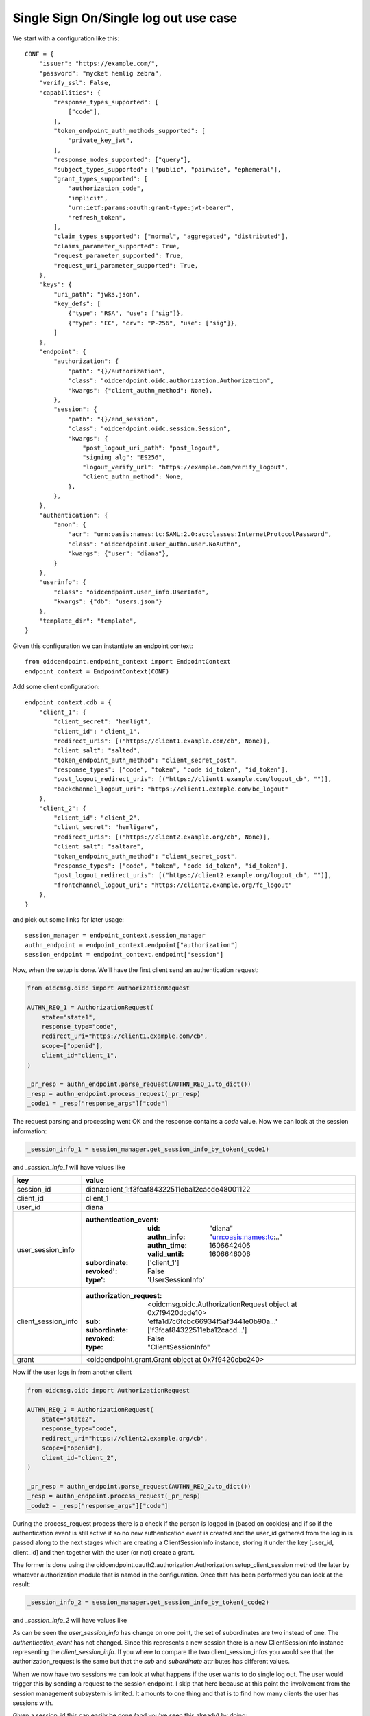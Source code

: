 ======================================
Single Sign On/Single log out use case
======================================

We start with a configuration like this::

    CONF = {
        "issuer": "https://example.com/",
        "password": "mycket hemlig zebra",
        "verify_ssl": False,
        "capabilities": {
            "response_types_supported": [
                ["code"],
            ],
            "token_endpoint_auth_methods_supported": [
                "private_key_jwt",
            ],
            "response_modes_supported": ["query"],
            "subject_types_supported": ["public", "pairwise", "ephemeral"],
            "grant_types_supported": [
                "authorization_code",
                "implicit",
                "urn:ietf:params:oauth:grant-type:jwt-bearer",
                "refresh_token",
            ],
            "claim_types_supported": ["normal", "aggregated", "distributed"],
            "claims_parameter_supported": True,
            "request_parameter_supported": True,
            "request_uri_parameter_supported": True,
        },
        "keys": {
            "uri_path": "jwks.json",
            "key_defs": [
                {"type": "RSA", "use": ["sig"]},
                {"type": "EC", "crv": "P-256", "use": ["sig"]},
            ]
        },
        "endpoint": {
            "authorization": {
                "path": "{}/authorization",
                "class": "oidcendpoint.oidc.authorization.Authorization",
                "kwargs": {"client_authn_method": None},
            },
            "session": {
                "path": "{}/end_session",
                "class": "oidcendpoint.oidc.session.Session",
                "kwargs": {
                    "post_logout_uri_path": "post_logout",
                    "signing_alg": "ES256",
                    "logout_verify_url": "https://example.com/verify_logout",
                    "client_authn_method": None,
                },
            },
        },
        "authentication": {
            "anon": {
                "acr": "urn:oasis:names:tc:SAML:2.0:ac:classes:InternetProtocolPassword",
                "class": "oidcendpoint.user_authn.user.NoAuthn",
                "kwargs": {"user": "diana"},
            }
        },
        "userinfo": {
            "class": "oidcendpoint.user_info.UserInfo",
            "kwargs": {"db": "users.json"}
        },
        "template_dir": "template",
    }


Given this configuration we can instantiate an endpoint context::

    from oidcendpoint.endpoint_context import EndpointContext
    endpoint_context = EndpointContext(CONF)

Add some client configuration::

    endpoint_context.cdb = {
        "client_1": {
            "client_secret": "hemligt",
            "client_id": "client_1",
            "redirect_uris": [("https://client1.example.com/cb", None)],
            "client_salt": "salted",
            "token_endpoint_auth_method": "client_secret_post",
            "response_types": ["code", "token", "code id_token", "id_token"],
            "post_logout_redirect_uris": [("https://client1.example.com/logout_cb", "")],
            "backchannel_logout_uri": "https://client1.example.com/bc_logout"
        },
        "client_2": {
            "client_id": "client_2",
            "client_secret": "hemligare",
            "redirect_uris": [("https://client2.example.org/cb", None)],
            "client_salt": "saltare",
            "token_endpoint_auth_method": "client_secret_post",
            "response_types": ["code", "token", "code id_token", "id_token"],
            "post_logout_redirect_uris": [("https://client2.example.org/logout_cb", "")],
            "frontchannel_logout_uri": "https://client2.example.org/fc_logout"
        },
    }

and pick out some links for later usage::

    session_manager = endpoint_context.session_manager
    authn_endpoint = endpoint_context.endpoint["authorization"]
    session_endpoint = endpoint_context.endpoint["session"]

Now, when the setup is done. We'll have the first client send an authentication
request:

.. code-block:: python

    from oidcmsg.oidc import AuthorizationRequest

    AUTHN_REQ_1 = AuthorizationRequest(
        state="state1",
        response_type="code",
        redirect_uri="https://client1.example.com/cb",
        scope=["openid"],
        client_id="client_1",
    )

    _pr_resp = authn_endpoint.parse_request(AUTHN_REQ_1.to_dict())
    _resp = authn_endpoint.process_request(_pr_resp)
    _code1 = _resp["response_args"]["code"]

The request parsing and processing went OK and the response contains a
*code* value.
Now we can look at the session information:

.. code-block:: python

    _session_info_1 = session_manager.get_session_info_by_token(_code1)

and *_session_info_1* will have values like

+---------------------+-----------------------------------------------------+
| key                 |  value                                              |
+=====================+=====================================================+
| session_id          | diana:client_1:f3fcaf84322511eba12cacde48001122     |
+---------------------+-----------------------------------------------------+
| client_id           | client_1                                            |
+---------------------+-----------------------------------------------------+
| user_id             | diana                                               |
+---------------------+-----------------------------------------------------+
| user_session_info   | :authentication_event:                              |
|                     |    :uid: "diana"                                    |
|                     |    :authn_info: "urn:oasis:names:tc:.."             |
|                     |    :authn_time: 1606642406                          |
|                     |    :valid_until: 1606646006                         |
|                     | :subordinate: ['client_1']                          |
|                     | :revoked': False                                    |
|                     | :type': 'UserSessionInfo'                           |
+---------------------+-----------------------------------------------------+
| client_session_info | :authorization_request:                             |
|                     |    <oidcmsg.oidc.AuthorizationRequest object at     |
|                     |    0x7f9420dcde10>                                  |
|                     | :sub: 'effa1d7c6fdbc66934f5af3441e0b90a...'         |
|                     | :subordinate: ['f3fcaf84322511eba12cacd...']        |
|                     | :revoked: False                                     |
|                     | :type: "ClientSessionInfo"                          |
+---------------------+-----------------------------------------------------+
| grant               | <oidcendpoint.grant.Grant object at 0x7f9420cbc240> |
+---------------------+-----------------------------------------------------+

Now if the user logs in from another client

.. code-block:: python

    from oidcmsg.oidc import AuthorizationRequest

    AUTHN_REQ_2 = AuthorizationRequest(
        state="state2",
        response_type="code",
        redirect_uri="https://client2.example.org/cb",
        scope=["openid"],
        client_id="client_2",
    )

    _pr_resp = authn_endpoint.parse_request(AUTHN_REQ_2.to_dict())
    _resp = authn_endpoint.process_request(_pr_resp)
    _code2 = _resp["response_args"]["code"]

During the process_request process there is a check if the person is
logged in (based on cookies) and if so if the authentication event is still
active if so no new authentication event is created and the user_id
gathered from the log in is passed along to the next stages which are
creating a ClientSessionInfo instance, storing it under the key
[user_id, client_id] and then together with the user (or not) create
a grant.

The former is done using the
oidcendpoint.oauth2.authorization.Authorization.setup_client_session method
the later by whatever authorization module that is named in the configuration.
Once that has been performed you can look at the result:

.. code-block:: Python

    _session_info_2 = session_manager.get_session_info_by_token(_code2)

and *_session_info_2* will have values like

+---------------------+-----------------------------------------------------+
| key                 |  value                                              |
+=====================+=====================================================+
| session_id          | diana:client_2:453c26a232e111eba998acde48001122     |
+---------------------+-----------------------------------------------------+
| client_id           | client_1                                            |
+---------------------+-----------------------------------------------------+
| user_id             | diana                                               |
+---------------------+-----------------------------------------------------+
| user_session_info   | :authentication_event:                              |
|                     |    :uid: "diana"                                    |
|                     |    :authn_info: "urn:oasis:names:tc:.."             |
|                     |    :authn_time: 1606642406                          |
|                     |    :valid_until: 1606646006                         |
|                     | :subordinate: ['client_1', 'client_2']              |
|                     | :revoked': False                                    |
|                     | :type': 'UserSessionInfo'                           |
+---------------------+-----------------------------------------------------+
| client_session_info | :authorization_request:                             |
|                     |    <oidcmsg.oidc.AuthorizationRequest object at     |
|                     |    0x7f9420dbef28>                                  |
|                     | :sub: '180d1537a71393f8471ca4d5303990b...'         |
|                     | :subordinate: ['453c26a232e111eba998acd...']        |
|                     | :revoked: False                                     |
|                     | :type: "ClientSessionInfo"                          |
+---------------------+-----------------------------------------------------+
| grant               | <oidcendpoint.grant.Grant object at 0x7f9420cbc128> |
+---------------------+-----------------------------------------------------+

As can be seen the *user_session_info* has change on one point, the set of
subordinates are two instead of one. The *authentication_event* has not changed.
Since this represents a new session there is a new ClientSessionInfo instance
representing the *client_session_info*. If you where to compare the two
client_session_infos you would see that the authorization_request is the same
but that the *sub* and *subordinate* attributes has different values.

When we now have two sessions we can look at what happens if the user wants
to do single log out. The user would trigger this by sending a request to the
session endpoint. I skip that here because at this point the involvement from
the session management subsystem is limited. It amounts to one thing and
that is to find how many clients the user has sessions with.

Given a session_id this can easily be done (and you've seen this already)
by doing:

.. code-block:: Python

    _session_info = session_manager.get_session_info_by_token(_code2)
    clients = _session_info["user_session_info"]["subordinate"]

The user is now presented with a web page where she can choose to logout
from all clients, the one she presently came in from or a subset of the
whole set. If she chose all, the next step is:

.. code-block:: Python

    res = session_endpoint.logout_all_clients(_session_info["session_id"])

res will contain information on how to do the log out from each individual
client. Whether to use front- or back channel log out and how to do it.

And that's it when it comes to the session managements involvement in
SSO and SLO.
